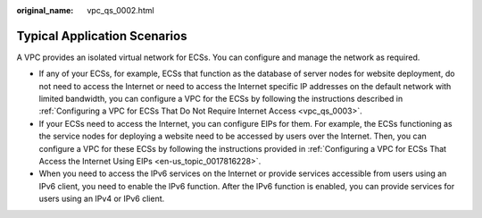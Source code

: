 :original_name: vpc_qs_0002.html

.. _vpc_qs_0002:

Typical Application Scenarios
=============================

A VPC provides an isolated virtual network for ECSs. You can configure and manage the network as required.

-  If any of your ECSs, for example, ECSs that function as the database of server nodes for website deployment, do not need to access the Internet or need to access the Internet specific IP addresses on the default network with limited bandwidth, you can configure a VPC for the ECSs by following the instructions described in :ref:`Configuring a VPC for ECSs That Do Not Require Internet Access <vpc_qs_0003>`.
-  If your ECSs need to access the Internet, you can configure EIPs for them. For example, the ECSs functioning as the service nodes for deploying a website need to be accessed by users over the Internet. Then, you can configure a VPC for these ECSs by following the instructions provided in :ref:`Configuring a VPC for ECSs That Access the Internet Using EIPs <en-us_topic_0017816228>`.
-  When you need to access the IPv6 services on the Internet or provide services accessible from users using an IPv6 client, you need to enable the IPv6 function. After the IPv6 function is enabled, you can provide services for users using an IPv4 or IPv6 client.
